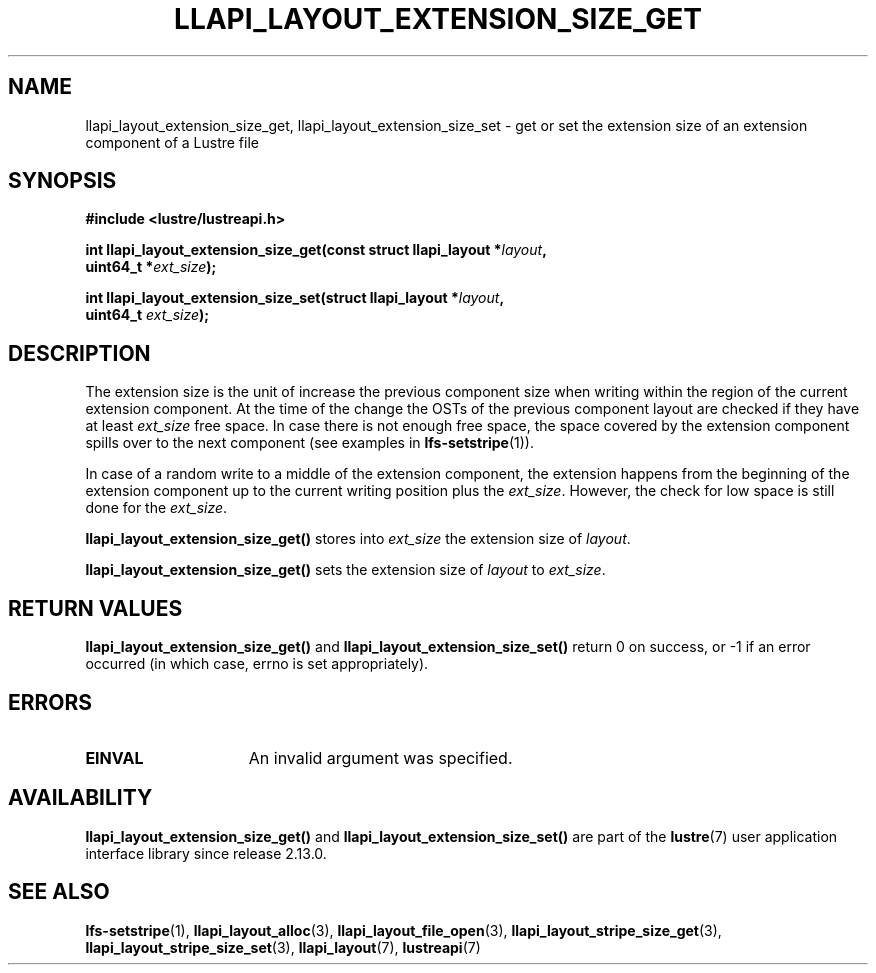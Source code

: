 .TH LLAPI_LAYOUT_EXTENSION_SIZE_GET 3 2024-08-27 "Lustre User API" "Lustre Library Functions"
.SH NAME
llapi_layout_extension_size_get, llapi_layout_extension_size_set \- get or set the extension size of an extension component of a Lustre file
.SH SYNOPSIS
.nf
.B #include <lustre/lustreapi.h>
.PP
.BI "int llapi_layout_extension_size_get(const struct llapi_layout *" layout ",
.BI "                                    uint64_t *" ext_size );
.PP
.BI "int llapi_layout_extension_size_set(struct llapi_layout *" layout ",
.BI "                                    uint64_t " ext_size );
.fi
.SH DESCRIPTION
The extension size is the unit of increase the previous component size when
writing within the region of the current extension component.
At the time of the change the OSTs of the previous component layout
are checked if they have at least
.I ext_size
free space. In case there is not enough free space,
the space covered by the extension component spills over to the next component
(see examples in
.BR lfs-setstripe (1)).
.PP
In case of a random write to a middle of the extension component, the extension
happens from the beginning of the extension component up to the current writing
position plus the
.IR ext_size .
However, the check for low space is still done for the
.IR ext_size .
.PP
.B llapi_layout_extension_size_get()
stores into
.I ext_size
the extension size of
.IR layout .
.PP
.B llapi_layout_extension_size_get()
sets the extension size of
.I layout
to
.IR ext_size .
.SH RETURN VALUES
.B llapi_layout_extension_size_get()
and
.B llapi_layout_extension_size_set()
return 0 on success, or -1 if an error occurred (in which case, errno is
set appropriately).
.SH ERRORS
.TP 15
.B EINVAL
An invalid argument was specified.
.SH AVAILABILITY
.B llapi_layout_extension_size_get()
and
.B llapi_layout_extension_size_set()
are part of the
.BR lustre (7)
user application interface library since release 2.13.0.
.\" Added in commit v2_12_55-82-gfed241911f
.SH SEE ALSO
.BR lfs-setstripe (1),
.BR llapi_layout_alloc (3),
.BR llapi_layout_file_open (3),
.BR llapi_layout_stripe_size_get (3),
.BR llapi_layout_stripe_size_set (3),
.BR llapi_layout (7),
.BR lustreapi (7)
